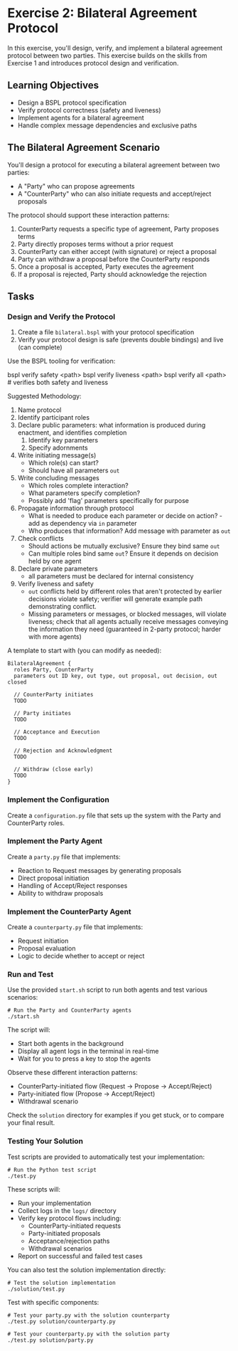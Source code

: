 * Exercise 2: Bilateral Agreement Protocol
In this exercise, you'll design, verify, and implement a bilateral agreement protocol between two parties.
This exercise builds on the skills from Exercise 1 and introduces protocol design and verification.

** Learning Objectives
- Design a BSPL protocol specification
- Verify protocol correctness (safety and liveness)
- Implement agents for a bilateral agreement
- Handle complex message dependencies and exclusive paths

** The Bilateral Agreement Scenario
You'll design a protocol for executing a bilateral agreement between two parties:
  - A "Party" who can propose agreements
  - A "CounterParty" who can also initiate requests and accept/reject proposals

The protocol should support these interaction patterns:
  1. CounterParty requests a specific type of agreement, Party proposes terms
  2. Party directly proposes terms without a prior request
  3. CounterParty can either accept (with signature) or reject a proposal
  4. Party can withdraw a proposal before the CounterParty responds
  5. Once a proposal is accepted, Party executes the agreement
  6. If a proposal is rejected, Party should acknowledge the rejection

** Tasks
*** Design and Verify the Protocol
1. Create a file =bilateral.bspl= with your protocol specification
2. Verify your protocol design is safe (prevents double bindings) and live (can complete)

Use the BSPL tooling for verification:

#+begin_example sh
bspl verify safety <path>
bspl verify liveness <path>
bspl verify all <path>      # verifies both safety and liveness
#+end_example

Suggested Methodology:

1. Name protocol
2. Identify participant roles
3. Declare public parameters: what information is produced during enactment, and identifies completion
   1. Identify key parameters
   2. Specify adornments
4. Write initiating message(s)
   - Which role(s) can start?
   - Should have all parameters ~out~
5. Write concluding messages
   - Which roles complete interaction?
   - What parameters specify completion?
   - Possibly add 'flag' parameters specifically for purpose
6. Propagate information through protocol
   - What is needed to produce each parameter or decide on action? - add as dependency via ~in~ parameter
   - Who produces that information? Add message with parameter as ~out~
7. Check conflicts
   - Should actions be mutually exclusive? Ensure they bind same ~out~
   - Can multiple roles bind same ~out~? Ensure it depends on decision held by one agent
8. Declare private parameters
   - all parameters must be declared for internal consistency
9. Verify liveness and safety
   - ~out~ conflicts held by different roles that aren't protected by earlier decisions violate safety; verifier will generate example path demonstrating conflict.
   - Missing parameters or messages, or blocked messages, will violate liveness; check that all agents actually receive messages conveying the information they need (guaranteed in 2-party protocol; harder with more agents)

A template to start with (you can modify as needed):

#+begin_example
BilateralAgreement {
  roles Party, CounterParty
  parameters out ID key, out type, out proposal, out decision, out closed

  // CounterParty initiates
  TODO

  // Party initiates
  TODO

  // Acceptance and Execution
  TODO

  // Rejection and Acknowledgment
  TODO

  // Withdraw (close early)
  TODO
}
#+end_example

*** Implement the Configuration
Create a =configuration.py= file that sets up the system with the Party and CounterParty roles.

*** Implement the Party Agent
Create a =party.py= file that implements:
  - Reaction to Request messages by generating proposals
  - Direct proposal initiation
  - Handling of Accept/Reject responses
  - Ability to withdraw proposals

*** Implement the CounterParty Agent
Create a =counterparty.py= file that implements:
  - Request initiation
  - Proposal evaluation
  - Logic to decide whether to accept or reject

*** Run and Test
Use the provided =start.sh= script to run both agents and test various scenarios:

#+begin_example
# Run the Party and CounterParty agents
./start.sh
#+end_example

The script will:
- Start both agents in the background
- Display all agent logs in the terminal in real-time
- Wait for you to press a key to stop the agents

Observe these different interaction patterns:
  - CounterParty-initiated flow (Request -> Propose -> Accept/Reject)
  - Party-initiated flow (Propose -> Accept/Reject)
  - Withdrawal scenario

Check the =solution= directory for examples if you get stuck, or to compare your final result.

*** Testing Your Solution
Test scripts are provided to automatically test your implementation:

#+begin_example
# Run the Python test script
./test.py
#+end_example

These scripts will:
- Run your implementation
- Collect logs in the =logs/= directory
- Verify key protocol flows including:
  - CounterParty-initiated requests
  - Party-initiated proposals
  - Acceptance/rejection paths
  - Withdrawal scenarios
- Report on successful and failed test cases

You can also test the solution implementation directly:

#+begin_example
# Test the solution implementation
./solution/test.py
#+end_example

Test with specific components:

#+begin_example
# Test your party.py with the solution counterparty
./test.py solution/counterparty.py

# Test your counterparty.py with the solution party
./test.py solution/party.py
#+end_example